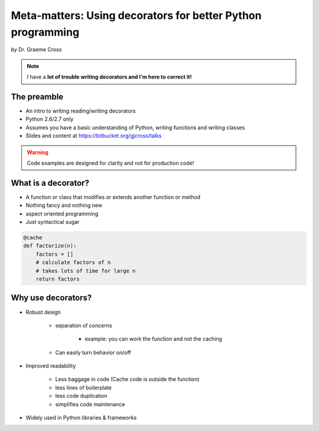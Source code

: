 ==================================================================
Meta-matters: Using decorators for better Python programming
==================================================================

by Dr. Graeme Cross 

.. note:: I have a **lot of trouble writing decorators and I'm here to correct it!**

The preamble
============

* An intro to writing reading/writing decorators
* Python 2.6/2.7 only
* Assumes you have a basic understanding of Python, writing functions and writing classes
* Slides and content at https://bitbucket.org/gjcross/talks


.. warning:: Code examples are designed for clarity and not for production code!

What is a decorator?
=====================

* A function or class that modifies or extends another function or method
* Nothing fancy and nothing new
* aspect oriented programming 
* Just syntactical sugar

.. sourcecode:: python

    @cache
    def factorize(n):
        factors = []
        # calculate factors of n
        # takes lots of time for large n
        return factors

Why use decorators?
====================

* Robust design

    * separation of concerns
        
        * example: you can work the function and not the caching
    
    * Can easily turn behavior on/off
    
* Improved readability

    * Less baggage in code (Cache code is outside the function)
    * less lines of boilerplate
    * less code duplication
    * simplifies code maintenance
    
* Widely used in Python libraries & frameworks